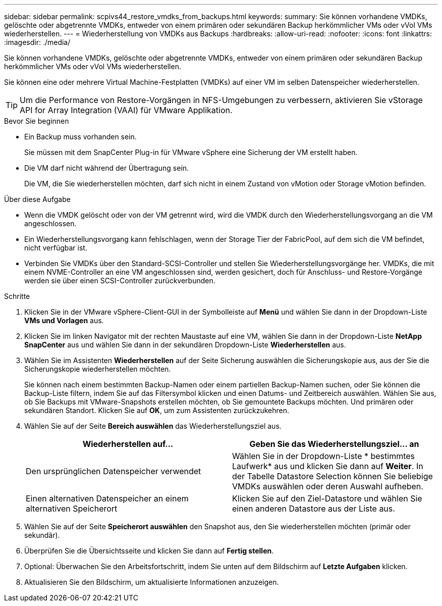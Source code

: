 ---
sidebar: sidebar 
permalink: scpivs44_restore_vmdks_from_backups.html 
keywords:  
summary: Sie können vorhandene VMDKs, gelöschte oder abgetrennte VMDKs, entweder von einem primären oder sekundären Backup herkömmlicher VMs oder vVol VMs wiederherstellen. 
---
= Wiederherstellung von VMDKs aus Backups
:hardbreaks:
:allow-uri-read: 
:nofooter: 
:icons: font
:linkattrs: 
:imagesdir: ./media/


[role="lead"]
Sie können vorhandene VMDKs, gelöschte oder abgetrennte VMDKs, entweder von einem primären oder sekundären Backup herkömmlicher VMs oder vVol VMs wiederherstellen.

Sie können eine oder mehrere Virtual Machine-Festplatten (VMDKs) auf einer VM im selben Datenspeicher wiederherstellen.


TIP: Um die Performance von Restore-Vorgängen in NFS-Umgebungen zu verbessern, aktivieren Sie vStorage API for Array Integration (VAAI) für VMware Applikation.

.Bevor Sie beginnen
* Ein Backup muss vorhanden sein.
+
Sie müssen mit dem SnapCenter Plug-in für VMware vSphere eine Sicherung der VM erstellt haben.

* Die VM darf nicht während der Übertragung sein.
+
Die VM, die Sie wiederherstellen möchten, darf sich nicht in einem Zustand von vMotion oder Storage vMotion befinden.



.Über diese Aufgabe
* Wenn die VMDK gelöscht oder von der VM getrennt wird, wird die VMDK durch den Wiederherstellungsvorgang an die VM angeschlossen.
* Ein Wiederherstellungsvorgang kann fehlschlagen, wenn der Storage Tier der FabricPool, auf dem sich die VM befindet, nicht verfügbar ist.
* Verbinden Sie VMDKs über den Standard-SCSI-Controller und stellen Sie Wiederherstellungsvorgänge her. VMDKs, die mit einem NVME-Controller an eine VM angeschlossen sind, werden gesichert, doch für Anschluss- und Restore-Vorgänge werden sie über einen SCSI-Controller zurückverbunden.


.Schritte
. Klicken Sie in der VMware vSphere-Client-GUI in der Symbolleiste auf *Menü* und wählen Sie dann in der Dropdown-Liste *VMs und Vorlagen* aus.
. Klicken Sie im linken Navigator mit der rechten Maustaste auf eine VM, wählen Sie dann in der Dropdown-Liste *NetApp SnapCenter* aus und wählen Sie dann in der sekundären Dropdown-Liste *Wiederherstellen* aus.
. Wählen Sie im Assistenten *Wiederherstellen* auf der Seite Sicherung auswählen die Sicherungskopie aus, aus der Sie die Sicherungskopie wiederherstellen möchten.
+
Sie können nach einem bestimmten Backup-Namen oder einem partiellen Backup-Namen suchen, oder Sie können die Backup-Liste filtern, indem Sie auf das Filtersymbol klicken und einen Datums- und Zeitbereich auswählen. Wählen Sie aus, ob Sie Backups mit VMware-Snapshots erstellen möchten, ob Sie gemountete Backups möchten. Und primären oder sekundären Standort. Klicken Sie auf *OK*, um zum Assistenten zurückzukehren.

. Wählen Sie auf der Seite *Bereich auswählen* das Wiederherstellungsziel aus.
+
|===
| Wiederherstellen auf… | Geben Sie das Wiederherstellungsziel… an 


| Den ursprünglichen Datenspeicher verwendet | Wählen Sie in der Dropdown-Liste * bestimmtes Laufwerk* aus und klicken Sie dann auf *Weiter*. In der Tabelle Datastore Selection können Sie beliebige VMDKs auswählen oder deren Auswahl aufheben. 


| Einen alternativen Datenspeicher an einem alternativen Speicherort | Klicken Sie auf den Ziel-Datastore und wählen Sie einen anderen Datastore aus der Liste aus. 
|===
. Wählen Sie auf der Seite *Speicherort auswählen* den Snapshot aus, den Sie wiederherstellen möchten (primär oder sekundär).
. Überprüfen Sie die Übersichtsseite und klicken Sie dann auf *Fertig stellen*.
. Optional: Überwachen Sie den Arbeitsfortschritt, indem Sie unten auf dem Bildschirm auf *Letzte Aufgaben* klicken.
. Aktualisieren Sie den Bildschirm, um aktualisierte Informationen anzuzeigen.

